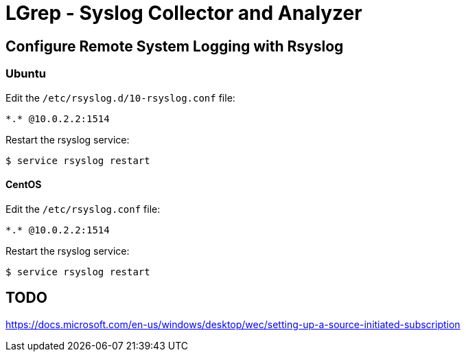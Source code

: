 = LGrep - Syslog Collector and Analyzer

== Configure Remote System Logging with Rsyslog

=== Ubuntu

Edit the `/etc/rsyslog.d/10-rsyslog.conf` file:

    *.* @10.0.2.2:1514

Restart the rsyslog service:

    $ service rsyslog restart

==== CentOS

Edit the `/etc/rsyslog.conf` file:

    *.* @10.0.2.2:1514

Restart the rsyslog service:

    $ service rsyslog restart

== TODO

https://docs.microsoft.com/en-us/windows/desktop/wec/setting-up-a-source-initiated-subscription
